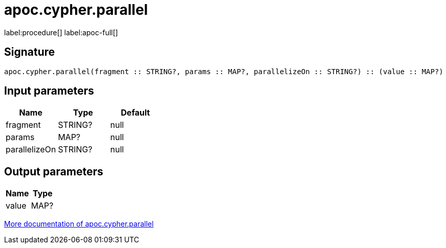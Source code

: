 ////
This file is generated by DocsTest, so don't change it!
////

= apoc.cypher.parallel
:page-custom-canonical: https://neo4j.com/labs/apoc/5/overview/apoc.cypher/apoc.cypher.parallel/
:description: This section contains reference documentation for the apoc.cypher.parallel procedure.

label:procedure[] label:apoc-full[]

== Signature

[source]
----
apoc.cypher.parallel(fragment :: STRING?, params :: MAP?, parallelizeOn :: STRING?) :: (value :: MAP?)
----

== Input parameters
[.procedures, opts=header]
|===
| Name | Type | Default 
|fragment|STRING?|null
|params|MAP?|null
|parallelizeOn|STRING?|null
|===

== Output parameters
[.procedures, opts=header]
|===
| Name | Type 
|value|MAP?
|===

xref::cypher-execution/index.adoc[More documentation of apoc.cypher.parallel,role=more information]

